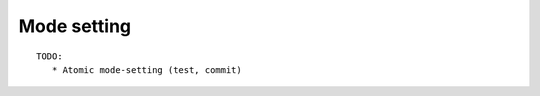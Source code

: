 ==============================================================================
Mode setting
==============================================================================

::

   TODO:
      * Atomic mode-setting (test, commit)
